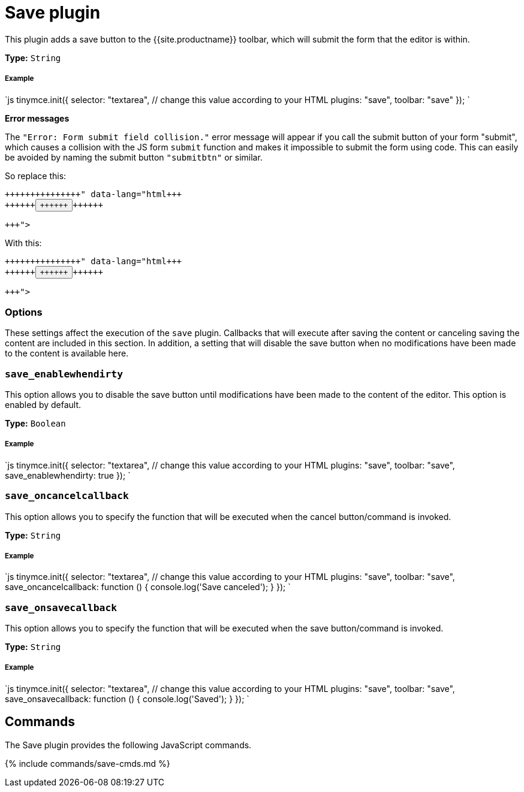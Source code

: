 = Save plugin
:controls: toolbar button
:description: Adds a save button to the TinyMCE toolbar.
:keywords: submit save_enablewhendirty save_oncancelcallback save_onsavecallback
:title_nav: Save

This plugin adds a save button to the {{site.productname}} toolbar, which will submit the form that the editor is within.

*Type:* `String`

[#example]
===== Example

`js
tinymce.init({
  selector: "textarea",  // change this value according to your HTML
  plugins: "save",
  toolbar: "save"
});
`

*Error messages*

The `"Error: Form submit field collision."` error message will appear if you call the submit button of your form "submit", which causes a collision with the JS form `submit` function and makes it impossible to submit the form using code. This can easily be avoided by naming the submit button `"submitbtn"` or similar.

So replace this:

```html+++<form>++++++<button name="submit">++++++</button>++++++</form>+++

```

With this:

```html+++<form>++++++<button name="submitbtn">++++++</button>++++++</form>+++

```

[#options]
=== Options

These settings affect the execution of the `save` plugin. Callbacks that will execute after saving the content or canceling saving the content are included in this section. In addition, a setting that will disable the save button when no modifications have been made to the content is available here.

[#]
=== `save_enablewhendirty`

This option allows you to disable the save button until modifications have been made to the content of the editor. This option is enabled by default.

*Type:* `Boolean`

[discrete#example-2]
===== Example

`js
tinymce.init({
  selector: "textarea",  // change this value according to your HTML
  plugins: "save",
  toolbar: "save",
  save_enablewhendirty: true
});
`

[#-2]
=== `save_oncancelcallback`

This option allows you to specify the function that will be executed when the cancel button/command is invoked.

*Type:* `String`

[discrete#example-2]
===== Example

`js
tinymce.init({
  selector: "textarea",  // change this value according to your HTML
  plugins: "save",
  toolbar: "save",
  save_oncancelcallback: function () { console.log('Save canceled'); }
});
`

[#-2]
=== `save_onsavecallback`

This option allows you to specify the function that will be executed when the save button/command is invoked.

*Type:* `String`

[discrete#example-2]
===== Example

`js
tinymce.init({
  selector: "textarea",  // change this value according to your HTML
  plugins: "save",
  toolbar: "save",
  save_onsavecallback: function () { console.log('Saved'); }
});
`

[#commands]
== Commands

The Save plugin provides the following JavaScript commands.

{% include commands/save-cmds.md %}
